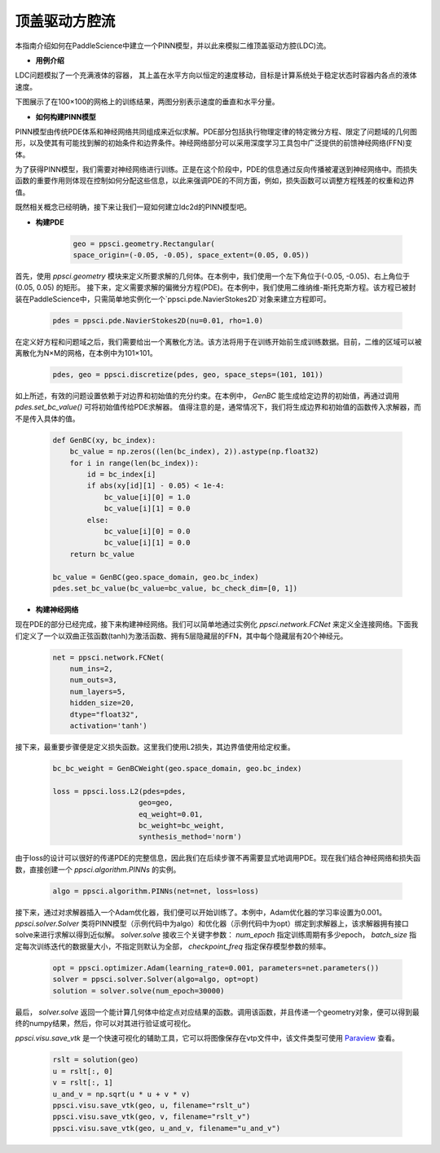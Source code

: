 顶盖驱动方腔流
======================

本指南介绍如何在PaddleScience中建立一个PINN模型，并以此来模拟二维顶盖驱动方腔(LDC)流。

- **用例介绍**

LDC问题模拟了一个充满液体的容器， 其上盖在水平方向以恒定的速度移动，目标是计算系统处于稳定状态时容器内各点的液体速度。

下图展示了在100×100的网格上的训练结果，两图分别表示速度的垂直和水平分量。

.. image:: ../img/ldc2d_u_100x100.png
	   :width: 500
	   :align: center


.. image:: ../img/ldc2d_v_100x100.png
	   :width: 500
	   :align: center

- **如何构建PINN模型**

PINN模型由传统PDE体系和神经网络共同组成来近似求解。PDE部分包括执行物理定律的特定微分方程、限定了问题域的几何图形，以及使其有可能找到解的初始条件和边界条件。神经网络部分可以采用深度学习工具包中广泛提供的前馈神经网络(FFN)变体。

为了获得PINN模型，我们需要对神经网络进行训练。正是在这个阶段中，PDE的信息通过反向传播被灌送到神经网络中。而损失函数的重要作用则体现在控制如何分配这些信息，以此来强调PDE的不同方面，例如，损失函数可以调整方程残差的权重和边界值。

既然相关概念已经明确，接下来让我们一窥如何建立ldc2d的PINN模型吧。

- **构建PDE**


    .. code-block::

        geo = ppsci.geometry.Rectangular(
        space_origin=(-0.05, -0.05), space_extent=(0.05, 0.05))


首先，使用 `ppsci.geometry` 模块来定义所要求解的几何体。在本例中，我们使用一个左下角位于(-0.05, -0.05)、右上角位于(0.05, 0.05) 的矩形。
接下来，定义需要求解的偏微分方程(PDE)。在本例中，我们使用二维纳维-斯托克斯方程。该方程已被封装在PaddleScience中，只需简单地实例化一个`ppsci.pde.NavierStokes2D`对象来建立方程即可。

    .. code-block::
        
        pdes = ppsci.pde.NavierStokes2D(nu=0.01, rho=1.0)

在定义好方程和问题域之后，我们需要给出一个离散化方法。该方法将用于在训练开始前生成训练数据。目前，二维的区域可以被离散化为N×M的网格，在本例中为101×101。

    .. code-block::

        pdes, geo = ppsci.discretize(pdes, geo, space_steps=(101, 101))


如上所述，有效的问题设置依赖于对边界和初始值的充分约束。在本例中， `GenBC` 能生成给定边界的初始值，再通过调用 `pdes.set_bc_value()` 可将初始值传给PDE求解器。
值得注意的是，通常情况下，我们将生成边界和初始值的函数传入求解器，而不是传入具体的值。

    .. code-block::

        def GenBC(xy, bc_index):
            bc_value = np.zeros((len(bc_index), 2)).astype(np.float32)
            for i in range(len(bc_index)):
                id = bc_index[i]
                if abs(xy[id][1] - 0.05) < 1e-4:
                    bc_value[i][0] = 1.0
                    bc_value[i][1] = 0.0
                else:
                    bc_value[i][0] = 0.0
                    bc_value[i][1] = 0.0
            return bc_value

	bc_value = GenBC(geo.space_domain, geo.bc_index)
        pdes.set_bc_value(bc_value=bc_value, bc_check_dim=[0, 1])


- **构建神经网络**



现在PDE的部分已经完成，接下来构建神经网络。我们可以简单地通过实例化 `ppsci.network.FCNet` 来定义全连接网络。下面我们定义了一个以双曲正弦函数(tanh)为激活函数、拥有5层隐藏层的FFN，其中每个隐藏层有20个神经元。


    .. code-block::

        net = ppsci.network.FCNet(
            num_ins=2,
            num_outs=3,
            num_layers=5,
            hidden_size=20,
            dtype="float32",
            activation='tanh')


接下来，最重要步骤便是定义损失函数。这里我们使用L2损失，其边界值使用给定权重。


    .. code-block::

        bc_bc_weight = GenBCWeight(geo.space_domain, geo.bc_index)
	
        loss = ppsci.loss.L2(pdes=pdes,
                            geo=geo,
                            eq_weight=0.01,
                            bc_weight=bc_weight,
                            synthesis_method='norm')


由于loss的设计可以很好的传递PDE的完整信息，因此我们在后续步骤不再需要显式地调用PDE。现在我们结合神经网络和损失函数，直接创建一个 `ppsci.algorithm.PINNs` 的实例。


    .. code-block::

        algo = ppsci.algorithm.PINNs(net=net, loss=loss)



接下来，通过对求解器插入一个Adam优化器，我们便可以开始训练了。本例中，Adam优化器的学习率设置为0.001。
`ppsci.solver.Solver` 类将PINN模型（示例代码中为algo）和优化器（示例代码中为opt）绑定到求解器上，该求解器拥有接口solve来进行求解以得到近似解。
`solver.solve` 接收三个关键字参数： `num_epoch` 指定训练周期有多少epoch， `batch_size` 指定每次训练迭代的数据量大小，不指定则默认为全部， `checkpoint_freq` 指定保存模型参数的频率。


    .. code-block::

        opt = ppsci.optimizer.Adam(learning_rate=0.001, parameters=net.parameters())
        solver = ppsci.solver.Solver(algo=algo, opt=opt)
        solution = solver.solve(num_epoch=30000)


最后， `solver.solve` 返回一个能计算几何体中给定点对应结果的函数。调用该函数，并且传递一个geometry对象，便可以得到最终的numpy结果，然后，你可以对其进行验证或可视化。

`ppsci.visu.save_vtk` 是一个快速可视化的辅助工具，它可以将图像保存在vtp文件中，该文件类型可使用 `Paraview <https://www.paraview.org/>`_ 查看。


    .. code-block::
    
        rslt = solution(geo)
        u = rslt[:, 0]
        v = rslt[:, 1]
        u_and_v = np.sqrt(u * u + v * v)
        ppsci.visu.save_vtk(geo, u, filename="rslt_u")
        ppsci.visu.save_vtk(geo, v, filename="rslt_v")
        ppsci.visu.save_vtk(geo, u_and_v, filename="u_and_v")
